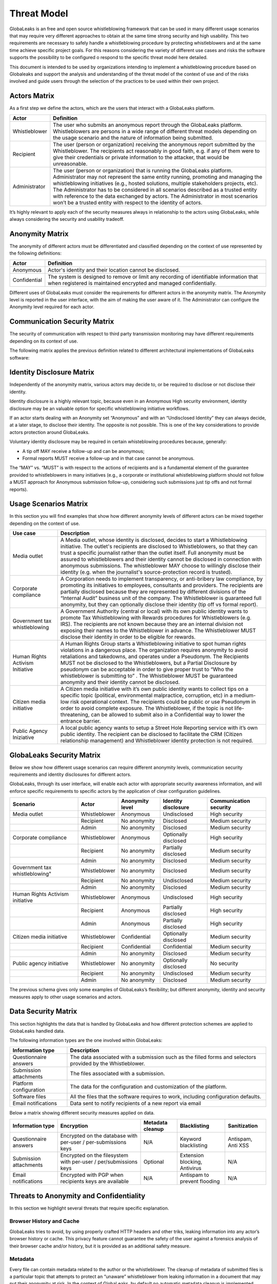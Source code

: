 ============
Threat Model
============
GlobaLeaks is an free and open source whistleblowing framework that can be used in many different usage scenarios that may require very different approaches to obtain at the same time strong security and high usability. This two requirements are necessary to safely handle a whistleblowing procedure by protecting whistleblowers and at the same time achieve specific project goals. For this reasons considering the variety of different use cases and risks the software supports the possibility to be configured o respond to the specific threat model here detailed.

This document is intended to be used by organizations intending to implement a whistleblowing procedure based on Globaleaks and support the analysis and understanding of the threat model of the context of use and of the risks involved and guide users through the selection of the practices to be used within their own project.

Actors Matrix
=============
As a first step we define the actors, which are the users that interact with a GlobaLeaks platform.

.. csv-table::
   :header: "Actor", "Definition"

   "Whistleblower", "The user who submits an anonymous report through the GlobaLeaks platform. Whistleblowers are persons in a wide range of different threat models depending on the usage scenario and the nature of information being submitted."
   "Recipient", "The user (person or organization) receiving the anonymous report submitted by the Whistleblower. The recipients act reasonably in good faith, e.g. if any of them were to give their credentials or private information to the attacker, that would be unreasonable."
   "Administrator", "The user (person or organization) that is running the GlobaLeaks platform. Administrator may not represent the same entity running, promoting and managing the whistleblowing initiatives (e.g., hosted solutions, multiple stakeholders projects, etc). The Administrator has to be considered in all scenarios described as a trusted entity with reference to the data exchanged by actors. The Administrator in most scenarios won’t be a trusted entity with respect to the identity of actors."

It’s highly relevant to apply each of the security measures always in relationship to the actors using GlobaLeaks, while always considering the security and usability tradeoff.

Anonymity Matrix
================
The anonymity of different actors must be differentiated and classified depending on the context of use represented by the following definitions:

.. csv-table::
   :header: "Actor", "Definition"

   "Anonymous", "Actor's identity and their location cannot be disclosed."
   "Confidential", "The system is designed to remove or limit any recording of identifiable information that when registered is maintained encrypted and managed confidentially."

Different uses of GlobaLeaks must consider the requirements for different actors in the anonymity matrix. The Anonymity level is reported in the user interface, with the aim of making the user aware of it. The Administrator can configure the Anonymity level required for each actor.

Communication Security Matrix
=============================
The security of communication with respect to third party transmission monitoring may have different requirements depending on its context of use.

.. csv-table::
   :header: "Security level", "Description"
   "High security", "The communication is encrypted end-to-end with the GlobaLeaks platform and no third party is in a condition to eavesdrop the communication."
   "Medium security", "The communication is encrypted end-to-end with the GlobaLeaks platform. A third party able to manipulate HTTPS security (e.g., Govt re-issuing TLS cert) is in a condition to eavesdrop the communication. If HTTPS security is guaranteed, Monitoring  actor’s communication’s line or the GlobaLeaks platform communication’s line is not possible."
   "No security", "The communication is not encrypted at all. Monitoring the communication’s line of the actor or of the GlobaLeaks platform is possible."

The following matrix applies the previous definition related to different architectural implementations of GlobaLeaks software:

.. csv-table::
   :header: "Communication security matrix", "Tor", "HTTPS"
   :header: "Actor", "Definition"

   "Security Level", "High security", "Medium security"

Identity Disclosure Matrix
==========================
Independently of the anonymity matrix, various actors may decide to, or be required to disclose or not disclose their identity.

.. csv-table::
   :header: "Identity disclosure matrix", "Definition"
   :header: "Actor", "Definition"

   "Undisclosed", "The actor's identity is not disclosed and its disclosure is not likely."
   "Partially disclosed (pseudonym)", "The actor operates under a pseudonym while interacting with the platform."
   "Optionally disclosed", "The actor’s identity is by default not disclosed, but they are given the chance to disclose it on a voluntary basis (e.g., in some workflows an anonymous tip-off MAY receive a follow-up, while a formal report with identity disclosed MUST receive a follow-up)."  
   "Disclosed", "The actor decides to, or is required to, disclose their identity to other actors."

Identity disclosure is a highly relevant topic, because even in an Anonymous High security environment, identity disclosure may be an valuable option for specific whistleblowing initiative workflows.

If an actor starts dealing with an Anonymity set “Anonymous” and with an “Undisclosed Identity” they can always decide, at a later stage, to disclose their identity. The opposite is not possible.
This is one of the key considerations to provide actors protection around GlobaLeaks.

Voluntary identity disclosure may be required in certain whisteblowing procedures because, generally:

* A tip off MAY receive a follow-up and can be anonymous;
* Formal reports MUST receive a follow-up and in that case cannot be anonymous.

The “MAY” vs. “MUST” is with respect to the actions of recipients and is a fundamental element of the guarantee provided to whistleblowers in many initiatives (e.g., a corporate or institutional whistleblowing platform should not follow a MUST approach for Anonymous submission follow-up, considering such submissions just tip offs and not formal reports). 

Usage Scenarios Matrix
======================
In this section you will find examples that show how different anonymity levels of different actors can be mixed together depending on the context of use.

.. csv-table::
   :header: "Use case", "Description"

   "Media outlet", "A Media outlet, whose identity is disclosed, decides to start a Whistleblowing initiative. The outlet's recipients are disclosed to Whistleblowers, so that they can trust a specific journalist rather than the outlet itself. Full anonymity must be assured to whistleblowers and their identity cannot be disclosed in connection with anonymous submissions. The whistleblower MAY choose to willingly disclose their identity (e.g. when the journalist's source-protection record is trusted)."
   "Corporate compliance", "A Corporation needs to implement transparency, or anti-bribery law compliance, by promoting its initiatives to employees, consultants and providers. The recipients are partially disclosed because they are represented by different divisions of the “Internal Audit” business unit of the company. The Whistleblower is guaranteed full anonymity, but they can optionally disclose their identity (tip off vs formal report)."
   "Government tax whistleblowing", "A Government Authority (central or local) with its own public identity wants to promote Tax Whistleblowing with Rewards procedures for Whistleblowers (e.g. IRS). The recipients are not known because they are an internal division not exposing their names to the Whistleblower in advance. The Whistleblower MUST disclose their identity in order to be eligible for rewards."
   "Human Rights Activism Initiative", "A Human Rights Group starts a Whistleblowing initiative to spot human rights violations in a dangerous place. The organization requires anonymity to avoid retaliations and takedowns, and operates under a Pseudonym. The Recipients MUST not be disclosed to the Whistleblowers, but a Partial Disclosure by pseudonym can be acceptable in order to give proper trust to “Who the whistleblower is submitting to” . The Whistleblower MUST be guaranteed anonymity and their identity cannot be disclosed."
   "Citizen media initiative", "A Citizen media initiative with it’s own public identity wants to collect tips on a specific topic (political, environmental malpractice, corruption, etc) in a medium-low risk operational context. The recipients could be public or use Pseudonym in order to avoid complete exposure. The Whistleblower, if the topic is not life-threatening, can be allowed to submit also in a Confidential way to lower the entrance barrier."
   "Public Agency Iniziative", "A local public agency wants to setup a Street Hole Reporting service with it’s own public identity. The recipient can be disclosed to facilitate the CRM (Citizen relationship management) and Whistleblower identity protection is not required."

GlobaLeaks Security Matrix
==========================
Below we show how different usage scenarios can require different anonymity levels, communication security requirements and identity disclosures for different actors.

GlobaLeaks, through its user interface, will enable each actor with appropriate security awareness information, and will enforce specific requirements to specific actors by the application of clear configuration guidelines.

.. csv-table::
   :header: "Scenario", "Actor", "Anonymity level", "Identity disclosure", "Communication security"

   "Media outlet", "Whistleblower", "Anonymous", "Undisclosed", "High security"
   "", "Recipient", "No anonymity", "Disclosed", "Medium security"
   "", "Admin", "No anonymity", "Disclosed", "Medium security"
   "Corporate compliance", "Whistleblower", "Anonymous", "Optionally disclosed", "High security"
    "", "Recipient", "No anonymity", "Partially disclosed", "Medium security"
    "", "Admin", "No anonymity", "Disclosed", "Medium security"
   Government tax whistleblowing", "Whistleblower", "No anonymity", "Disclosed", "Medium security"
   "", "Recipient", "No anonymity", "Undisclosed", "Medium security"
   "", "Admin", "No anonymity", "Disclosed", "Medium security"
   "Human Rights Activism initiative", "Whistleblower", "Anonymous", "Undisclosed", "High security"
   "", "Recipient", "Anonymous", "Partially disclosed", "High security"
   "", "Admin", "Anonymous", "Partially disclosed", "High security"
   "Citizen media initiative", "Whistleblower", "Confidential", "Optionally disclosed", "Medium security"
   "", "Recipient", "Confidential", "Confidential", "Medium security"
   "", "Admin", "No anonymity", "Disclosed", "Medium security"
   "Public agency initiative", "Whistleblower", "No anonymity", "Optionally disclosed", "No security"
   "", "Recipient", "No anonymity", "Undisclosed", "Medium security"
   "", "Admin", "No anonymity", "Disclosed", "Medium security"

The previous schema gives only some examples of GlobaLeaks’s flexibility; but different anonymity, identity and security measures apply to other usage scenarios and actors.

Data Security Matrix
====================
This section highlights the data that is handled by GlobaLeaks and how different protection schemes are applied to GlobaLeaks handled data.

The following information types are the one involved within GlobaLeaks:

.. csv-table::
   :header: "Information type", "Description"

   "Questionnaire answers", "The data associated with a submission such as the filled forms and selectors provided by the Whistleblower."
   "Submission attachments", "The files associated with a submission."
   "Platform configuration", "The data for the configuration and customization of the platform."
   "Software files", "All the files that the software requires to work, including configuration defaults."
   "Email notifications", "Data sent to notify recipients of a new report via email"

Below a matrix showing different security measures applied on data.

.. csv-table::
   :header: "Information type", "Encryption", "Metadata cleanup", "Blacklisting", "Sanitization"

   "Questionnaire answers", "Encrypted on the database with per-user / per-submissions keys", "N/A", "Keyword blacklisting", "Antispam, Anti XSS"
   "Submission attachments", "Encrypted on the filesystem with per-user / per/submissions keys", "Optional", "Extension blocking, Antivirus", "N/A"
   "Email notifications", "Encrypted with PGP when recipients keys are available", "N/A", "Antispam to prevent flooding", "N/A"

Threats to Anonymity and Confidentiality
========================================
In this section we highlight several threats that require specific explanation.

Browser History and Cache
-------------------------
GlobaLeaks tries to avoid, by using properly crafted HTTP headers and other triks, leaking information into any actor’s browser history or cache. This privacy feature cannot guarantee the safety of the user against a forensics analysis of their browser cache and/or history, but it is provided as an additional safety measure.

Metadata
--------
Every file can contain metadata related to the author or the whistleblower. The cleanup of metadata of submitted files is a particular topic that attempts to protect an “unaware” whistleblower from leaking information in a document that may put their anonymity at risk. In the context of GlobaLeaks, by default no automatic metadata cleanup is implemented because metadata is considered fundamental in the evidence preservation. For that reason metadata cleanup is an optional operation that coulld be suggested to Whistleblowers or operated by Recipients when sharing the document with other persons. A valuable software resource for this aim is the `Metadata Anonymization Toolkit <https://0xacab.org/jvoisin/mat2`_

Malware and Trojans
-------------------
GlobaLeaks could not prevent an attacker to use the platform maliciously trying to target recipients users with malware and trojans in general. Considering this and in order to be less vulnerable to risks of data exfiltration perpretrated with trojans, Recipients should always implement proper operation security by possibly using a laptop dedicated to reports visualization and possibly open file attachments on computers disconnected from the network and other sensible information. Wherever possible they should use operation with specialized secure operation systems like `QubesOS <https://www.qubes-os.org/>`_ or `Tails <https://tails.boum.org/>`_ or and at least run an up-to-date Anti-Virus software.

Data Stored Outside the Platform
--------------------------------
GlobaLeaks does not provide any kind of security for data that is stored outside the GlobaLeaks system. Is responsibility of Recipients to protect the data they download from the platform on their personal computer or that they share with other persons with external usb drives. The operatin system used or the pen drive adoptet should offer encryption and guarantee that in case of device loss or stealing no one could access the data therein contained.

Environmental Factors
---------------------
GlobaLeaks does not protect against environmental factors related to actors' physical locations and/or their social relationships. For example if a user has a video bug installed in their house to monitor all their activity, GlobaLeaks cannot protect them. Likewise, if a whistleblower, who is supposed to be anonymous, tells their story to friends or coworkers, GlobaLeaks cannot protect them.

Incorrect Data Retention Policies
---------------------------------
GlobaLeaks implements by default a strict data retention policy of 90 days to enable users to operate on the report for a limited time necessary for the investigations. If the platform is configured to retain every report for a long time and Recipients do not manually delete the unnecessary reports, the value of the platform data for an attacker increases and so too does the risk.

Human Negligence
----------------
While we do provide the Administrator the ability to fine tune their security related configurations, and while we do continuously inform the actors about their security related context at every step of interactions, GlobaLeaks cannot protect against any major security threats coming from human negligence. For example, if a Whistleblower submits data that a third party (carrying on an ex-post facto investigation) can use to identify them as the unique owner or recent viewer of that data, then the Whistleblower cannot be protected by GlobaLeaks.

Advanced Traffic Analysis
-------------------------
An attacker monitoring HTTPS traffic, with no ability to decrypt it, can still identify the role of the intercepted users, because the Whistleblower, Recipient and Administrator interfaces generate different network traffic patterns. GlobaLeaks does not provide protection against this threat. We suggest using `Tor pluggable transports <https://2019.www.torproject.org/docs/pluggable-transports.html.en>`_ or other methods that provide additional protection against this kind of attack.

